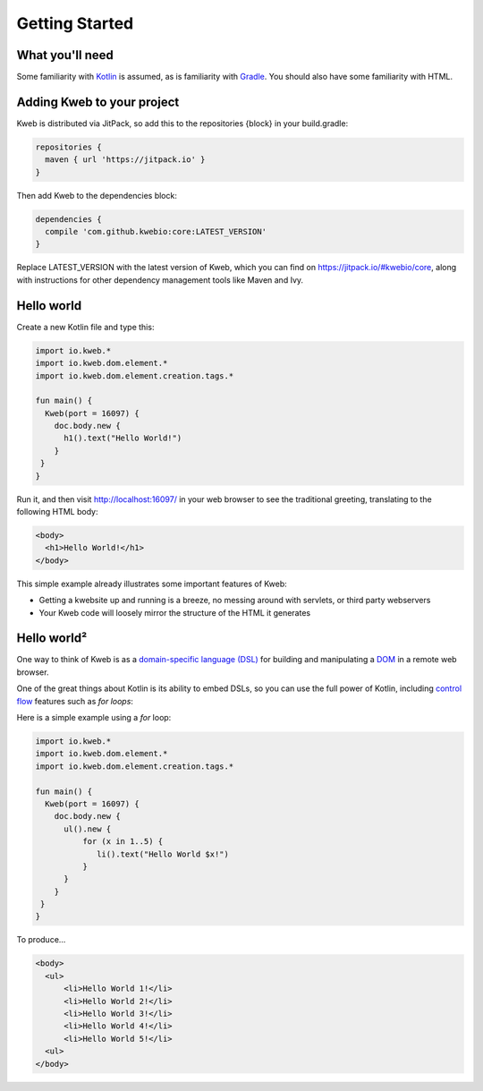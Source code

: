 ===============
Getting Started
===============

What you'll need
----------------

Some familiarity with `Kotlin <https://kotlinlang.org/>`_ is assumed, as is familiarity with
`Gradle <https://gradle.org/>`_.  You should also have some familiarity with HTML.

Adding Kweb to your project
---------------------------

Kweb is distributed via JitPack, so add this to the repositories {block} in your build.gradle:

.. code-block:: gradle

   repositories {
     maven { url 'https://jitpack.io' }
   }

Then add Kweb to the dependencies block:

.. code-block:: gradle

   dependencies {
     compile 'com.github.kwebio:core:LATEST_VERSION'
   }

Replace LATEST_VERSION with the latest version of Kweb, which you can find on `https://jitpack.io/#kwebio/core <https://jitpack.io/#kwebio/core>`_,
along with instructions for other dependency management tools like Maven and Ivy.

Hello world
-----------

Create a new Kotlin file and type this:

.. code-block:: kotlin

   import io.kweb.*
   import io.kweb.dom.element.*
   import io.kweb.dom.element.creation.tags.*

   fun main() {
     Kweb(port = 16097) {
       doc.body.new {
         h1().text("Hello World!")
       }
    }
   }

Run it, and then visit http://localhost:16097/ in your web browser to see the traditional greeting, translating to the
following HTML body:

.. code-block:: html

  <body>
    <h1>Hello World!</h1>
  </body>

This simple example already illustrates some important features of Kweb:

* Getting a kwebsite up and running is a breeze, no messing around with servlets, or third party webservers

* Your Kweb code will loosely mirror the structure of the HTML it generates

Hello world²
------------

One way to think of Kweb is as a
`domain-specific language (DSL) <https://en.wikipedia.org/wiki/Domain-specific_language>`_ for building and manipulating
a `DOM <https://en.wikipedia.org/wiki/Document_Object_Model>`_ in a remote web browser.

One of the great things about Kotlin is its ability to embed DSLs, so you can use the full power of Kotlin, including
`control flow <https://kotlinlang.org/docs/reference/control-flow.html>`_ features such as *for loops*:

Here is a simple example using a *for* loop:

.. code-block:: kotlin

   import io.kweb.*
   import io.kweb.dom.element.*
   import io.kweb.dom.element.creation.tags.*

   fun main() {
     Kweb(port = 16097) {
       doc.body.new {
         ul().new {
             for (x in 1..5) {
                li().text("Hello World $x!")
             }
         }
       }
    }
   }

To produce...

.. code-block:: html

  <body>
    <ul>
        <li>Hello World 1!</li>
        <li>Hello World 2!</li>
        <li>Hello World 3!</li>
        <li>Hello World 4!</li>
        <li>Hello World 5!</li>
    <ul>
  </body>
